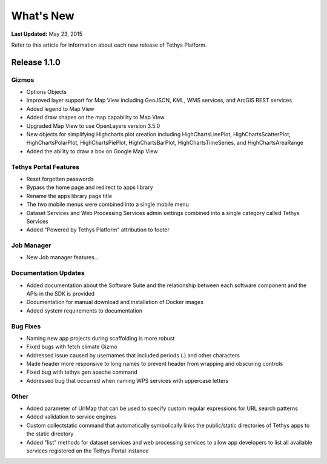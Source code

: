 **********
What's New
**********

**Last Updated:** May 23, 2015

Refer to this article for information about each new release of Tethys Platform.


Release 1.1.0
=============

Gizmos
------

* Options Objects
* Improved layer support for Map View including GeoJSON, KML, WMS services, and ArcGIS REST services
* Added legend to Map View
* Added draw shapes on the map capability to Map View
* Upgraded Map View to use OpenLayers version 3.5.0
* New objects for simplifying Highcharts plot creation including HighChartsLinePlot, HighChartsScatterPlot, HighChartsPolarPlot, HighChartsPiePlot, HighChartsBarPlot, HighChartsTimeSeries, and HighChartsAreaRange
* Added the ability to draw a box on Google Map View

Tethys Portal Features
----------------------

* Reset forgotten passwords
* Bypass the home page and redirect to apps library
* Rename the apps library page title
* The two mobile menus were combined into a single mobile menu
* Dataset Services and Web Processing Services admin settings combined into a single category called Tethys Services
* Added "Powered by Tethys Platform" attribution to footer

Job Manager
-----------

* New Job manager features...


Documentation Updates
---------------------

* Added documentation about the Software Suite and the relationship between each software component and the APIs in the SDK is provided
* Documentation for manual download and installation of Docker images
* Added system requirements to documentation

Bug Fixes
---------

* Naming new app projects during scaffolding is more robust
* Fixed bugs with fetch climate Gizmo
* Addressed issue caused by usernames that included periods (.) and other characters
* Made header more responsive to long names to prevent header from wrapping and obscuring controls
* Fixed bug with tethys gen apache command
* Addressed bug that occurred when naming WPS services with uppercase letters

Other
-----

* Added parameter of UrlMap that can be used to specify custom regular expressions for URL search patterns
* Added validation to service engines
* Custom collectstatic command that automatically symbolically links the public/static directories of Tethys apps to the static directory
* Added "list" methods for dataset services and web processing services to allow app developers to list all available services registered on the Tethys Portal instance






